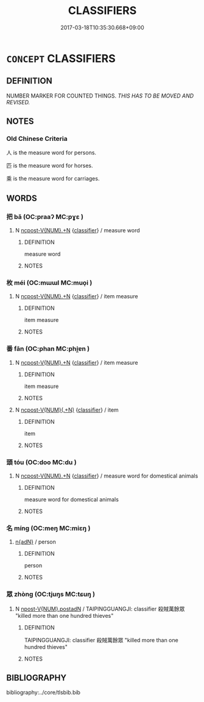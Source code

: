 # -*- mode: mandoku-tls-view -*-
#+TITLE: CLASSIFIERS
#+DATE: 2017-03-18T10:35:30.668+09:00        
#+STARTUP: content
* =CONCEPT= CLASSIFIERS
:PROPERTIES:
:CUSTOM_ID: uuid-56a002e6-6ba2-4d87-8c5a-6707d2d19432
:END:
** DEFINITION

NUMBER MARKER FOR COUNTED THINGS. [[THIS HAS TO BE MOVED AND REVISED. ]]

** NOTES

*** Old Chinese Criteria
人 is the measure word for persons.

匹 is the measure word for horses.

乘 is the measure word for carriages.

** WORDS
   :PROPERTIES:
   :VISIBILITY: children
   :END:
*** 把 bǎ (OC:praaʔ MC:pɣɛ )
:PROPERTIES:
:CUSTOM_ID: uuid-1a1a3236-3525-41b1-a991-8c15bece4dae
:Char+: 把(64,4/7) 
:GY_IDS+: uuid-f279a2af-5eea-4f8a-b4aa-90d1be3d7b50
:PY+: bǎ     
:OC+: praaʔ     
:MC+: pɣɛ     
:END: 
**** N [[tls:syn-func::#uuid-556290ec-9890-435d-b481-587eaaf69e8d][ncpost-V{NUM}.+N]] {[[tls:sem-feat::#uuid-14056dfd-9bb3-49e4-93d1-93de5283e702][classifier]]} / measure word
:PROPERTIES:
:CUSTOM_ID: uuid-d2aa7f3d-4877-4ad8-8540-7fff92e2f417
:END:
****** DEFINITION

measure word

****** NOTES

*** 枚 méi (OC:mɯɯl MC:muo̝i )
:PROPERTIES:
:CUSTOM_ID: uuid-eb3cff43-22ea-431a-bd93-bd988626837c
:Char+: 枚(75,4/8) 
:GY_IDS+: uuid-ec706a6d-f05c-45c8-8ac2-a07198970ed7
:PY+: méi     
:OC+: mɯɯl     
:MC+: muo̝i     
:END: 
**** N [[tls:syn-func::#uuid-556290ec-9890-435d-b481-587eaaf69e8d][ncpost-V{NUM}.+N]] {[[tls:sem-feat::#uuid-14056dfd-9bb3-49e4-93d1-93de5283e702][classifier]]} / item measure
:PROPERTIES:
:CUSTOM_ID: uuid-f4348d35-47eb-4ed2-a1e8-caf345683697
:END:
****** DEFINITION

item measure

****** NOTES

*** 番 fān (OC:phan MC:phi̯ɐn )
:PROPERTIES:
:CUSTOM_ID: uuid-4402ef9e-6cc9-4794-9915-db8eb8281529
:Char+: 番(102,7/12) 
:GY_IDS+: uuid-9dcfa1d5-32c8-49af-817b-7fd69bbb6be2
:PY+: fān     
:OC+: phan     
:MC+: phi̯ɐn     
:END: 
**** N [[tls:syn-func::#uuid-556290ec-9890-435d-b481-587eaaf69e8d][ncpost-V{NUM}.+N]] {[[tls:sem-feat::#uuid-14056dfd-9bb3-49e4-93d1-93de5283e702][classifier]]} / item measure
:PROPERTIES:
:CUSTOM_ID: uuid-cbc2ca89-8b82-459d-9eec-b5f67b4c61c6
:END:
****** DEFINITION

item measure

****** NOTES

**** N [[tls:syn-func::#uuid-9496fd1b-6971-4740-a3d8-efe3f93c9722][ncpost-V{NUM}(.+N)]] {[[tls:sem-feat::#uuid-14056dfd-9bb3-49e4-93d1-93de5283e702][classifier]]} / item
:PROPERTIES:
:CUSTOM_ID: uuid-26f0a1bc-036b-4645-8078-da86bc7c17f5
:END:
****** DEFINITION

item

****** NOTES

*** 頭 tóu (OC:doo MC:du )
:PROPERTIES:
:CUSTOM_ID: uuid-67d429b2-888b-41af-8f5c-5fa205ae57bc
:Char+: 頭(181,7/16) 
:GY_IDS+: uuid-2567a27c-7643-4cf8-9da5-5ac6fe236ab5
:PY+: tóu     
:OC+: doo     
:MC+: du     
:END: 
**** N [[tls:syn-func::#uuid-556290ec-9890-435d-b481-587eaaf69e8d][ncpost-V{NUM}.+N]] {[[tls:sem-feat::#uuid-14056dfd-9bb3-49e4-93d1-93de5283e702][classifier]]} / measure word for domestical animals
:PROPERTIES:
:CUSTOM_ID: uuid-c0900b91-20eb-49e3-8fc4-35ca5462957b
:END:
****** DEFINITION

measure word for domestical animals

****** NOTES

*** 名 míng (OC:meŋ MC:miɛŋ )
:PROPERTIES:
:CUSTOM_ID: uuid-1e12ac99-8526-4d34-8966-49a44936b3eb
:Char+: 名(30,3/6) 
:GY_IDS+: uuid-77602c86-40da-4f12-85e3-aa0b39b57181
:PY+: míng     
:OC+: meŋ     
:MC+: miɛŋ     
:END: 
****  [[tls:syn-func::#uuid-0cb7cb5f-8400-4190-86e1-bb369dc76b6e][n{adN}]] / person
:PROPERTIES:
:CUSTOM_ID: uuid-364ccf4b-ed25-43eb-953a-b81d7391fd09
:END:
****** DEFINITION

person

****** NOTES

*** 眾 zhòng (OC:tjuŋs MC:tɕuŋ )
:PROPERTIES:
:CUSTOM_ID: uuid-4c0f92d0-936b-4b83-adcc-3fd7acce5e43
:Char+: 眾(109,6/11) 
:GY_IDS+: uuid-18f9f0fa-f6c8-4b5f-b01e-2eb769c2d2c1
:PY+: zhòng     
:OC+: tjuŋs     
:MC+: tɕuŋ     
:END: 
**** N [[tls:syn-func::#uuid-6477fa54-dc24-4c80-b58b-63ec618bfc44][npost-V{NUM}.postadN]] / TAIPINGGUANGJI: classifier 殺賊萬餘眾 "killed more than one hundred thieves"
:PROPERTIES:
:CUSTOM_ID: uuid-5baf80c4-846f-4bfb-9e08-9cb154e526a6
:END:
****** DEFINITION

TAIPINGGUANGJI: classifier 殺賊萬餘眾 "killed more than one hundred thieves"

****** NOTES

** BIBLIOGRAPHY
bibliography:../core/tlsbib.bib
